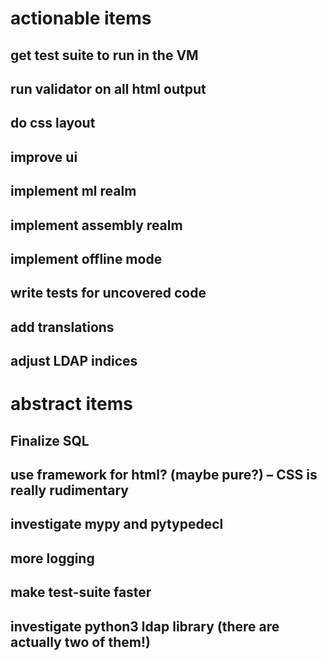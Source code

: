 * actionable items
** get test suite to run in the VM
** run validator on all html output
** do css layout
** improve ui
** implement ml realm
** implement assembly realm
** implement offline mode
** write tests for uncovered code
** add translations
** adjust LDAP indices
* abstract items
** Finalize SQL
** use framework for html? (maybe pure?) -- CSS is really rudimentary
** investigate mypy and pytypedecl
** more logging
** make test-suite faster
** investigate python3 ldap library (there are actually two of them!)
